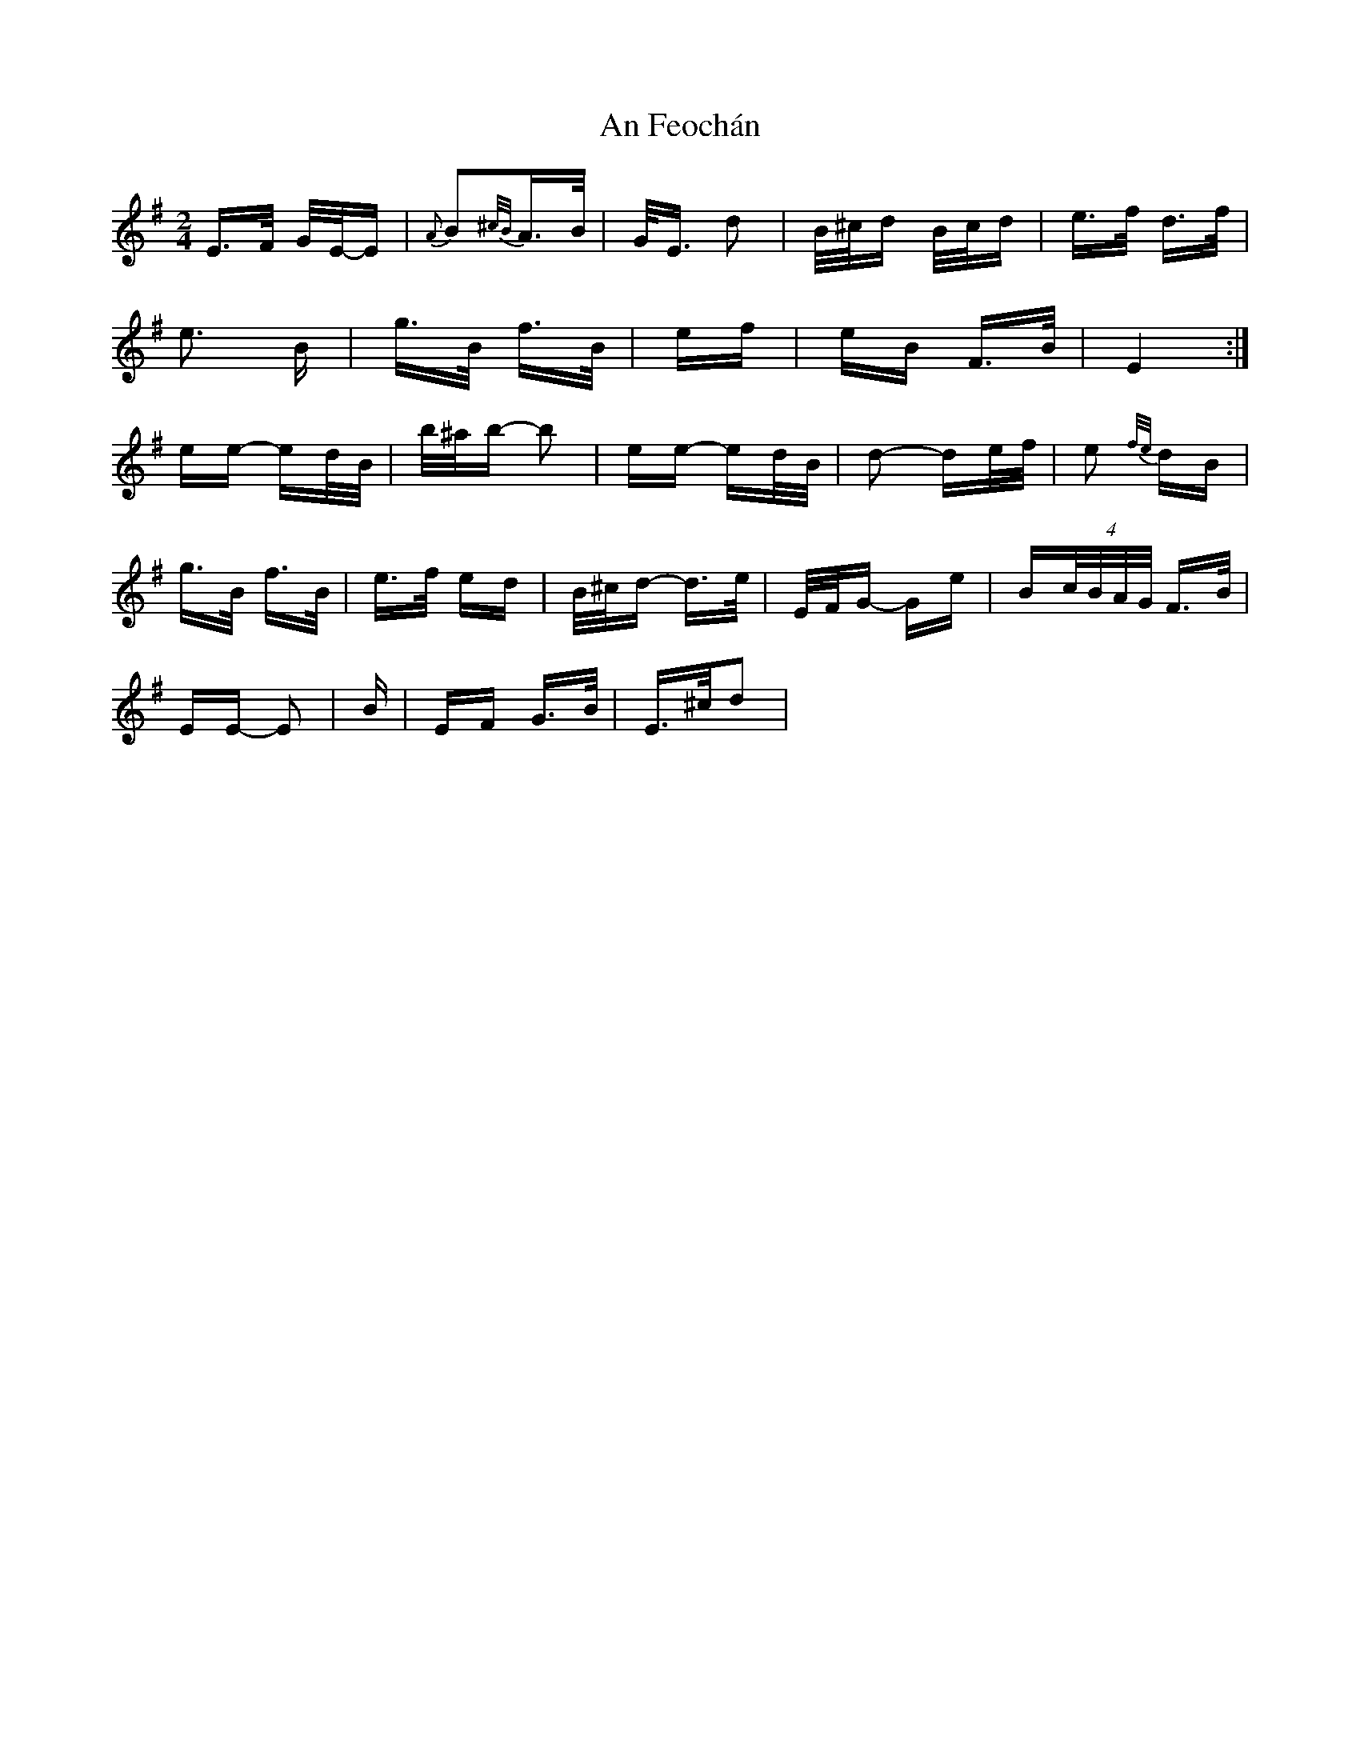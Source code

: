 X: 1281
T: An Feochán
R: polka
M: 2/4
K: Eminor
E>F G/E/-E|{A}B2{^c/B/}A>B|G<E d2|B/^c/d B/c/d|e>f d>f|
e3 B|g>B f>B|ef|eB F>B|E4:|
ee- ed/B/|b/^a/b- b2|ee- ed/B/|d2- de/f/|e2 {f/e/} dB|
g>B f>B|e>f ed|B/^c/d- d>e|E/F/G- Ge|B(4c/B/A/G/ F>B|
EE- E2|B|EF G>B|E>^cd2|

